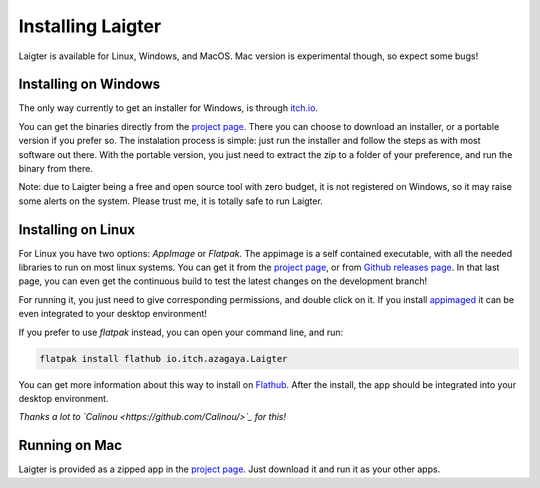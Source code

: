 Installing Laigter
==================

Laigter is available for Linux, Windows, and MacOS. Mac version is experimental though, so expect some bugs!

Installing on Windows
---------------------

The only way currently to get an installer for Windows, is through `itch.io <https://itch.io/>`_.

You can get the binaries directly from the `project page <https://azagaya.itch.io/laigter/>`_. There you can choose to download an installer, or a portable version if you prefer so. The instalation process is simple: just run the installer and follow the steps as with most software out there. With the portable version, you just need to extract the zip to a folder of your preference, and run the binary from there.

Note: due to Laigter being a free and open source tool with zero budget, it is not
registered on Windows, so it may raise some alerts on the system. Please trust me,
it is totally safe to run Laigter.

Installing on Linux
-------------------

For Linux you have two options: *AppImage* or *Flatpak*. The appimage is a self
contained executable, with all the needed libraries to run on most linux systems.
You can get it from  the `project page <https://azagaya.itch.io/laigter/>`_, or from
`Github releases page <https://github.com/azagaya/laigter/releases/>`_. In that last page, you can even get the continuous build to test the latest changes on the development branch!

For running it, you just need to give corresponding permissions, and double click on it. If you install `appimaged <https://github.com/AppImage/appimaged/>`_ it can be
even integrated to your desktop environment!

If you prefer to use *flatpak* instead, you can open your command line, and run:

.. code-block:: bash

   flatpak install flathub io.itch.azagaya.Laigter

You can get more information about this way to install on `Flathub <https://flathub.org/apps/details/io.itch.azagaya.Laigter/>`_. After the install, the app should be
integrated into your desktop environment.

*Thanks a lot to `Calinou <https://github.com/Calinou/>`_ for this!*

Running on Mac
--------------

Laigter is provided as a zipped app in the `project page <https://azagaya.itch.io/laigter/>`_. Just download it and run it as your other apps.
